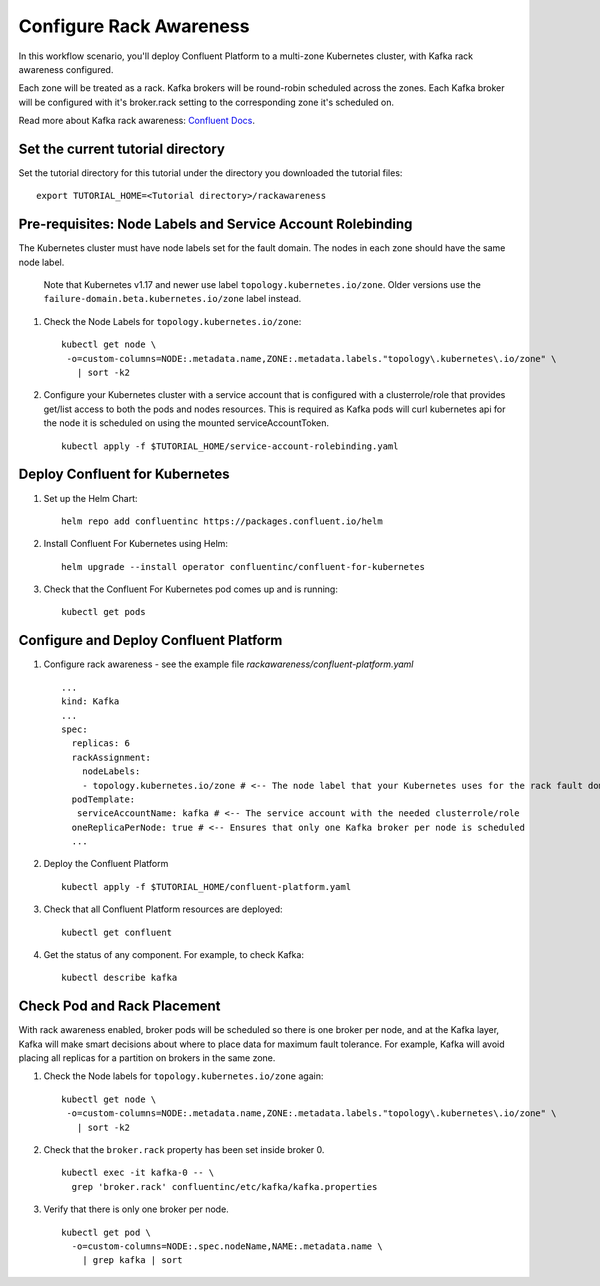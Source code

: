 Configure Rack Awareness
=========================

In this workflow scenario, you'll deploy Confluent Platform to a multi-zone Kubernetes cluster, with Kafka rack awareness configured.

Each zone will be treated as a rack. Kafka brokers will be round-robin scheduled across the zones. 
Each Kafka broker will be configured with it's broker.rack setting to the corresponding zone it's scheduled on.

Read more about Kafka rack awareness: `Confluent Docs <https://docs.confluent.io/platform/current/kafka/post-deployment.html#balancing-replicas-across-racks>`__.

==================================
Set the current tutorial directory
==================================

Set the tutorial directory for this tutorial under the directory you downloaded
the tutorial files:

::
   
  export TUTORIAL_HOME=<Tutorial directory>/rackawareness

===========================================================
Pre-requisites: Node Labels and Service Account Rolebinding
===========================================================

The Kubernetes cluster must have node labels set for the fault domain. The nodes in each zone should have the same node label.

  Note that Kubernetes v1.17 and newer use label ``topology.kubernetes.io/zone``. Older versions use the ``failure-domain.beta.kubernetes.io/zone`` label instead.


#. Check the Node Labels for ``topology.kubernetes.io/zone``:

   ::

    kubectl get node \
     -o=custom-columns=NODE:.metadata.name,ZONE:.metadata.labels."topology\.kubernetes\.io/zone" \
       | sort -k2


#. Configure your Kubernetes cluster with a service account that is configured with a clusterrole/role that provides get/list access to both the pods and nodes resources. This is required as Kafka pods will curl kubernetes api for the node it is scheduled on using the mounted serviceAccountToken.

   ::

     kubectl apply -f $TUTORIAL_HOME/service-account-rolebinding.yaml

===============================
Deploy Confluent for Kubernetes
===============================

#. Set up the Helm Chart:

   ::

     helm repo add confluentinc https://packages.confluent.io/helm


#. Install Confluent For Kubernetes using Helm:

   ::

     helm upgrade --install operator confluentinc/confluent-for-kubernetes
  
#. Check that the Confluent For Kubernetes pod comes up and is running:

   ::
     
     kubectl get pods

=======================================
Configure and Deploy Confluent Platform
=======================================

#. Configure rack awareness - see the example file `rackawareness/confluent-platform.yaml`

   ::

     ...
     kind: Kafka
     ...
     spec:
       replicas: 6
       rackAssignment:
         nodeLabels:
         - topology.kubernetes.io/zone # <-- The node label that your Kubernetes uses for the rack fault domain
       podTemplate:
        serviceAccountName: kafka # <-- The service account with the needed clusterrole/role
       oneReplicaPerNode: true # <-- Ensures that only one Kafka broker per node is scheduled
       ...

#. Deploy the Confluent Platform

   ::

     kubectl apply -f $TUTORIAL_HOME/confluent-platform.yaml

#. Check that all Confluent Platform resources are deployed:

   ::
   
     kubectl get confluent

#. Get the status of any component. For example, to check Kafka:

   ::
   
     kubectl describe kafka

============================
Check Pod and Rack Placement
============================

With rack awareness enabled, broker pods will be scheduled so
there is one broker per node, and at the Kafka layer, Kafka will
make smart decisions about where to place data for maximum fault tolerance.
For example, Kafka will avoid placing all replicas for a partition on brokers
in the same zone.

#. Check the Node labels for ``topology.kubernetes.io/zone`` again:

   ::

    kubectl get node \
     -o=custom-columns=NODE:.metadata.name,ZONE:.metadata.labels."topology\.kubernetes\.io/zone" \
       | sort -k2

#. Check that the ``broker.rack`` property has been set inside broker 0.

   ::
    
     kubectl exec -it kafka-0 -- \
       grep 'broker.rack' confluentinc/etc/kafka/kafka.properties

#. Verify that there is only one broker per node.

   ::

     kubectl get pod \
       -o=custom-columns=NODE:.spec.nodeName,NAME:.metadata.name \
         | grep kafka | sort
      